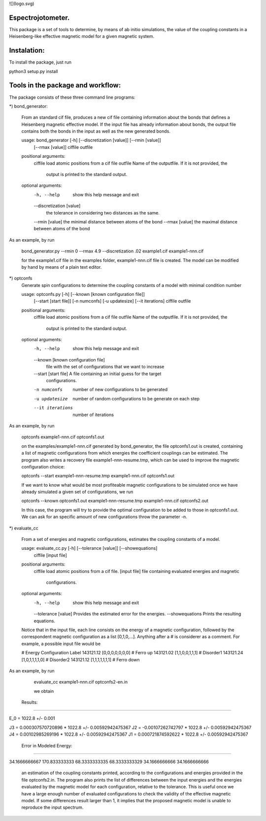 ![](logo.svg)


Espectrojotometer.
==================

This package is a set of tools to determine, by means of ab initio 
simulations, the value of the coupling constants in a Heisenberg-like effective 
magnetic model for a given magnetic system.



Instalation:
============

To install the package, just run

python3 setup.py install




Tools in the package and workflow:
==================================



The package consists of these three command line programs:


*) bond_generator: 

   From an standard cif file, produces a new cif file containing information
   about the bonds that defines a Heisenberg magnetic effective model. If the
   input file has already information about bonds, the output file contains both
   the bonds in the input as well as the new generated bonds.


   usage: bond_generator [-h] [--discretization [value]] [--rmin [value]]
                         [--rmax [value]]
                         ciffile outfile


   positional arguments:
     ciffile               load atomic positions from a cif file
     outfile               Name of the outputfile. If it is not provided, the
                        output is printed to the standard output.

   optional arguments:
     -h, --help            show this help message and exit
     --discretization [value]
                             the tolerance in considering two distances as the
                             same.
     --rmin [value]        the minimal distance between atoms of the bond
     --rmax [value]        the maximal distance between atoms of the bond


As an example, by run 

   bond_generator.py  --rmin 0 --rmax 4.9 --discretization .02  example1.cif example1-nnn.cif

   for the  example1.cif  file in the examples folder, example1-nnn.cif file is created. The model can be modified by hand
   by means of a plain text editor.


*) optconfs
    Generate spin configurations to determine the coupling constants of a model
    with minimal condition number
    
    
    usage: optconfs.py [-h] [--known [known configuration file]]
                       [--start [start file]] [-n numconfs] [-u updatesize]
                       [--it iterations]
                       ciffile outfile
    
    
    positional arguments:
      ciffile               load atomic positions from a cif file
      outfile               Name of the outputfile. If it is not provided, the
                            output is printed to the standard output.
    
    optional arguments:
      -h, --help            show this help message and exit
      --known [known configuration file]
                            file with the set of configurations that we want to
                            increase
      --start [start file]  A file containing an initial guess for the target
                            configurations.
      -n numconfs           number of new configurations to be generated
      -u updatesize         number of random configurations to be generate on each
                            step
      --it iterations       number of iterations
    
    
As an example, by run

   optconfs  example1-nnn.cif optconfs1.out
   
   on the examples/example1-nnn.cif generated by bond_generator, the file optconfs1.out is created, containing a list
   of magnetic configurations from which energies the coefficient couplings can be estimated. The program also writes
   a recovery file example1-nnn-resume.tmp, which can be used to improve the magnetic configuration choice:

   optconfs  --start example1-nnn-resume.tmp example1-nnn.cif optconfs1.out

   If we want to know what would be most profiteable magnetic configurations to be simulated once we have already simulated 
   a given set of configurations, we run

   optconfs  --known optconfs1.out example1-nnn-resume.tmp example1-nnn.cif optconfs2.out

   In this case, the program will try to provide the optimal configuration to be added to those in optconfs1.out.
   We can ask for an specific amount of new configurations throw the parameter -n.


*) evaluate_cc 

    From a set of energies and magnetic configurations, estimates the coupling
    constants of a model.
    
    
    
    usage: evaluate_cc.py [-h] [--tolerance [value]] [--showequations]
                          ciffile [input file]
    
    
    positional arguments:
      ciffile              load atomic positions from a cif file.
      [input file]         file containing evaluated energies and magnetic
                           configurations.
    
    optional arguments:
      -h, --help           show this help message and exit
      --tolerance [value]  Provides the estimated error for the energies.
      --showequations      Prints the resulting equations.

    Notice that in the input file, each line consists on the energy
    of a magnetic configuration, followed by the correspondent magnetic
    configuration as a list [0,1,0,...]. Anything after a # is considerer
    as a comment.
    For example, a possible input file would be
    
    # Energy  Configuration  Label
    143121.12   [0,0,0,0,0,0,0]  # Ferro up
    143121.02   [1,1,0,0,1,1,1]  # Disorder1
    143121.24   [1,0,1,1,1,1,0]  # Disorder2
    143121.12   [1,1,1,1,1,1,1]  # Ferro down

 

As an example, by run

   evaluate_cc  example1-nnn.cif optconfs2-en.in 

   we obtain


 Results:
==========


E_0 =  1022.8  +/-  0.001 

J3  =  0.000307570720896 * 1022.8  +/- 0.00592942475367
J2  =  -0.00107262742797 * 1022.8  +/- 0.00592942475367
J4  =  0.00102985269196 * 1022.8  +/- 0.00592942475367
J1  =  0.000721874592622 * 1022.8  +/- 0.00592942475367


 Error in Modeled Energy: 
==========================


34.1666666667
170.833333333
68.3333333335
68.3333333329
34.1666666666
34.1666666666


   an estimation of the coupling constants printed, according to the configurations and energies provided in the file optconfs2.in.
   The program also prints the list of differences between the input energies and the energies evaluated by the magnetic model
   for each configuration, relative to the tolerance. This is useful once we have a large enough number of evaluated configurations 
   to check the validity of the effective magnetic model. If some differences result larger than 1, it implies that the proposed 
   magnetic model is unable to reproduce the input spectrum.



   



